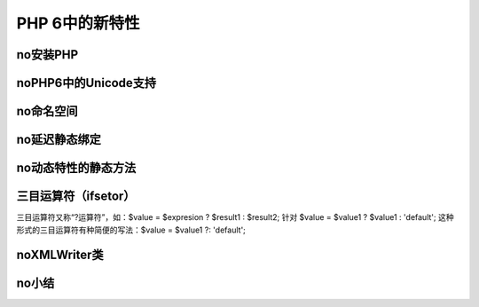PHP 6中的新特性
=================

no安装PHP
--------------

noPHP6中的Unicode支持
-----------------------

no命名空间
--------------

no延迟静态绑定
-----------------

no动态特性的静态方法
----------------------

三目运算符（ifsetor）
--------------------------

三目运算符又称“?运算符”，如：$value = $expresion ? $result1 : $result2;  针对 $value = $value1 ? $value1 : 'default'; 这种形式的三目运算符有种简便的写法：$value = $value1 ?: 'default';

noXMLWriter类
-----------------

no小结
----------